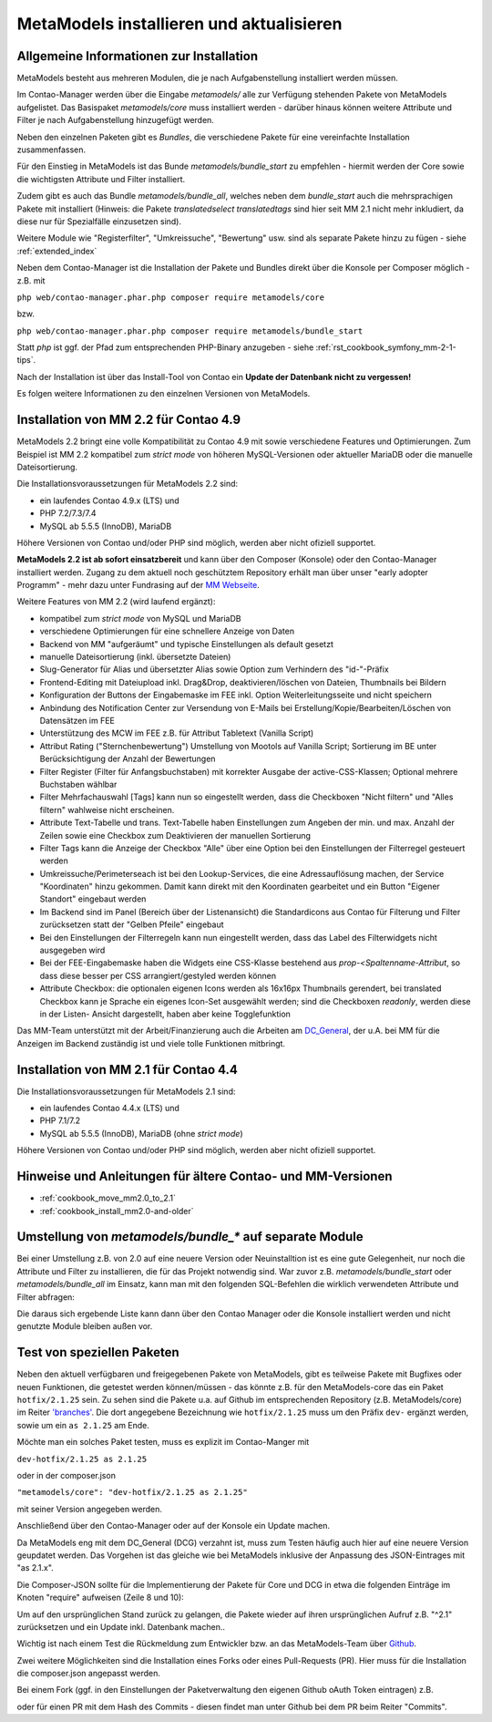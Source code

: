 .. _manual_install:

MetaModels installieren und aktualisieren
=========================================

Allgemeine Informationen zur Installation
-----------------------------------------

MetaModels besteht aus mehreren Modulen, die je nach Aufgabenstellung installiert werden müssen.

Im Contao-Manager werden über die Eingabe `metamodels/` alle zur Verfügung stehenden Pakete
von MetaModels aufgelistet. Das Basispaket `metamodels/core` muss installiert werden - darüber hinaus
können weitere Attribute und Filter je nach Aufgabenstellung hinzugefügt werden.

Neben den einzelnen Paketen gibt es `Bundles`, die verschiedene Pakete für eine vereinfachte Installation
zusammenfassen.

Für den Einstieg in MetaModels ist das Bunde `metamodels/bundle_start` zu empfehlen - hiermit
werden der Core sowie die wichtigsten Attribute und Filter installiert.

Zudem gibt es auch das Bundle `metamodels/bundle_all`, welches neben dem
`bundle_start` auch die mehrsprachigen Pakete mit installiert (Hinweis: die Pakete `translatedselect`
`translatedtags` sind hier seit MM 2.1 nicht mehr inkludiert, da diese nur für Spezialfälle einzusetzen sind).

Weitere Module wie "Registerfilter", "Umkreissuche", "Bewertung" usw. sind als separate Pakete
hinzu zu fügen - siehe :ref:`extended_index`

.. seealso:: Erfolgt die Installtion über den Contao-Manager und es sind schon Pakete installiert, die
   noch ein altes Paket vom MultiColumnWizard (MCW) enthalten, kann der Manager (bzw. der Composer)
   das nicht austauschen und gleichzeitig installieren. Als "Trick" dazu, erst alle vorhandene Erweiterungspakete
   für eine Aktualisierung markieren und anschließend das oder die MM-Pakete hinzufügen und übernehmen;
   alternativ dazu, ein `composer update` auf der Konsole -
   siehe `'Forum' <https://community.contao.org/de/showthread.php?72871-MCW-MultiColumnWizard-als-Bundle-f%C3%BCr-Contao-4-(stable)&p=502709&viewfull=1#post502709>`_.


Neben dem Contao-Manager ist die Installation der Pakete und Bundles direkt über die Konsole per
Composer möglich - z.B. mit

``php web/contao-manager.phar.php composer require metamodels/core``

bzw.

``php web/contao-manager.phar.php composer require metamodels/bundle_start``

Statt `php` ist ggf. der Pfad zum entsprechenden PHP-Binary anzugeben -
siehe :ref:`rst_cookbook_symfony_mm-2-1-tips`.

Nach der Installation ist über das Install-Tool von Contao ein **Update der Datenbank nicht zu vergessen!**

Es folgen weitere Informationen zu den einzelnen Versionen von MetaModels.


Installation von MM 2.2 für Contao 4.9
--------------------------------------

MetaModels 2.2 bringt eine volle Kompatibilität zu Contao 4.9 mit sowie verschiedene Features und
Optimierungen. Zum Beispiel ist MM 2.2 kompatibel zum `strict mode` von höheren MySQL-Versionen oder
aktueller MariaDB oder die manuelle Dateisortierung.

Die Installationsvoraussetzungen für MetaModels 2.2 sind:

* ein laufendes Contao 4.9.x (LTS) und
* PHP 7.2/7.3/7.4
* MySQL ab 5.5.5 (InnoDB), MariaDB

Höhere Versionen von Contao und/oder PHP sind möglich, werden aber nicht ofiziell supportet.

.. seealso:: Der DCG 2.2.0 wird nun auch über PackDis! ausgeliefert. Dabei haben wir festgestellt,
   dass der Composer ab und an damit nicht zurecht gekommen ist – warum auch immer… |br|
   Bei Update kommt z.B. die Meldung |br|
   ``[InvalidArgumentException]
   Unknown downloader type: . Available types: git, svn, fossil, hg, perforce, zip, rar, tar, gzip, xz, phar, file, path.`` |br| 
   Wenn das auftritt, bitte den Ordner vendor/contao-community-alliance/dc-general (ggf. auch
   /vendor/contao-community-alliance/dc-general-contao-frontend) löschen und das Update neu starten.

   Bei HostEurope gab es zudem noch das Problem, dass der Composer kein Cache-Verzeichnis anlegen konnte.
   Man kann das mit einer eigenen Umgebungsvariable zu einem Pfad, der für den eigenen User erreichbar und
   beschreibbar ist, umgehen. Dazu einen Ordner .cache anlegen und den kompletten (absolut) Pfad wie folgt mit
   in den Aufruf einbauen: |br|
   ``COMPOSER_HOME=/is/htdocs/kunde_xyz/www/mein_projekt/.cache /usr/bin/php7.4 -d memory_limit=-1 -d max_execution_time=900 web/contao-manager.phar.php update -v`` |br|
   Inwieweit die Probleme auch ein Update über den Contao-Manager betrifft, haben wir noch keine Rückmeldung.

**MetaModels 2.2 ist ab sofort einsatzbereit** und kann über den Composer (Konsole) oder den
Contao-Manager installiert werden. Zugang zu dem aktuell noch geschütztem Repository erhält
man über unser "early adopter Programm" - mehr dazu unter Fundrasing auf der
`MM Webseite <https://now.metamodel.me/de/unterstuetzer/fundraising#metamodels_2-2>`_.

Weitere Features von MM 2.2 (wird laufend ergänzt):

* kompatibel zum `strict mode` von MySQL und MariaDB
* verschiedene Optimierungen für eine schnellere Anzeige von Daten
* Backend von MM "aufgeräumt" und typische Einstellungen als default gesetzt
* manuelle Dateisortierung (inkl. übersetzte Dateien)
* Slug-Generator für Alias und übersetzter Alias sowie Option zum Verhindern des "id-"-Präfix
* Frontend-Editing mit Dateiupload inkl. Drag&Drop, deaktivieren/löschen von Dateien, Thumbnails bei Bildern
* Konfiguration der Buttons der Eingabemaske im FEE inkl. Option Weiterleitungsseite und nicht speichern
* Anbindung des Notification Center zur Versendung von E-Mails bei Erstellung/Kopie/Bearbeiten/Löschen von Datensätzen
  im FEE
* Unterstützung des MCW im FEE z.B. für Attribut Tabletext (Vanilla Script)
* Attribut Rating ("Sternchenbewertung") Umstellung von Mootols auf Vanilla Script; Sortierung im BE unter
  Berücksichtigung der Anzahl der Bewertungen
* Filter Register (Filter für Anfangsbuchstaben) mit korrekter Ausgabe der active-CSS-Klassen; Optional mehrere
  Buchstaben wählbar
* Filter Mehrfachauswahl [Tags] kann nun so eingestellt werden, dass die Checkboxen "Nicht filtern" und "Alles filtern"
  wahlweise nicht erscheinen.
* Attribute Text-Tabelle und trans. Text-Tabelle haben Einstellungen zum Angeben der min. und max. Anzahl der Zeilen
  sowie eine Checkbox zum Deaktivieren der manuellen Sortierung
* Filter Tags kann die Anzeige der Checkbox "Alle" über eine Option bei den Einstellungen der Filterregel gesteuert
  werden
* Umkreissuche/Perimeterseach ist bei den Lookup-Services, die eine Adressauflösung machen, der Service "Koordinaten"
  hinzu gekommen. Damit kann direkt mit den Koordinaten gearbeitet und ein Button "Eigener Standort" eingebaut
  werden
* Im Backend sind im Panel (Bereich über der Listenansicht) die Standardicons aus Contao für Filterung und Filter
  zurücksetzen statt der "Gelben Pfeile" eingebaut  
* Bei den Einstellungen der Filterregeln kann nun eingestellt werden, dass das Label des Filterwidgets nicht ausgegeben
  wird
* Bei der FEE-Eingabemaske haben die Widgets eine CSS-Klasse bestehend aus `prop-<Spaltenname-Attribut`, so dass diese
  besser per CSS arrangiert/gestyled werden können
* Attribute Checkbox: die optionalen eigenen Icons werden als 16x16px Thumbnails gerendert, bei translated Checkbox
  kann je Sprache ein eigenes Icon-Set ausgewählt werden; sind die Checkboxen `readonly`, werden diese in der Listen-
  Ansicht dargestellt, haben aber keine Togglefunktion

.. seealso:: Beim Update der DEV-Version zu beachten: |br|
   Während der Entwicklungsphase bekommen die über git zur Verfügung gestellten Pakete bei einer Änderung
   immer neue Dateinamen. Diese sind in der composer.lock mit abgespeichert. Dadurch kann es vorkommen, dass
   bei einem `composer install` die Pakete nicht gefunden werden können und eine Fehlermeldung kommt. |br|
   In dem Fall, bitte ein `composer update` zum Aktualisieren der composer.lock aufrufen. |br|
   |br|
   In den Paketen werden die Abhängigkeiten der Pakete nicht auf die DEV-Version eingetragen - das kann bedeuten,
   dass man z. B. `attribute_numeric` für `attribute_timestamp` selbständig in die composer.json eintragen muss.
   Bei Fragen steht der Support zur Seite.

Das MM-Team unterstützt mit der Arbeit/Finanzierung auch die Arbeiten am
`DC_General <https://github.com/contao-community-alliance/dc-general/>`_, der u.A. bei MM für die Anzeigen
im Backend zuständig ist und viele tolle Funktionen mitbringt.

.. seealso:: Für eine Re-Finanzierung der umfangreichen Arbeiten, bittet das MM-Team um finanzielle
   Zuwendung. Als Richtgröße sollte der Umfang des zu realisierenden Projektes genommen werden
   und etwa 10% einkalkuliert werden - aufgrund der Erfahrung der letzten Zuwendungen, sind
   das Beträge zwischen 100€ und 500€ (Netto) - eine Rechnung inkl. MwSt wird natürlich immer
   ausgestellt. `Mehr... <https://now.metamodel.me/de/unterstuetzer/spenden>`_


Installation von MM 2.1 für Contao 4.4
--------------------------------------

Die Installationsvoraussetzungen für MetaModels 2.1 sind:

* ein laufendes Contao 4.4.x (LTS) und
* PHP 7.1/7.2
* MySQL ab 5.5.5 (InnoDB), MariaDB (ohne `strict mode`)

Höhere Versionen von Contao und/oder PHP sind möglich, werden aber nicht ofiziell supportet.


Hinweise und Anleitungen für ältere Contao- und MM-Versionen
------------------------------------------------------------

* :ref:`cookbook_move_mm2.0_to_2.1`
* :ref:`cookbook_install_mm2.0-and-older`


Umstellung von `metamodels/bundle_*` auf separate Module
--------------------------------------------------------

Bei einer Umstellung z.B. von 2.0 auf eine neuere Version oder Neuinstalltion ist es eine gute Gelegenheit, nur noch
die Attribute und Filter zu installieren, die für das Projekt notwendig sind. War zuvor z.B. `metamodels/bundle_start`
oder `metamodels/bundle_all` im Einsatz, kann man mit den folgenden SQL-Befehlen die wirklich verwendeten Attribute
und Filter abfragen:

.. code-block:: sql
   :linenos:
   
   -- Attribute
   SELECT type FROM `tl_metamodel_attribute` GROUP BY type ORDER BY type
   
   -- Filter
   SELECT type FROM `tl_metamodel_filtersetting` GROUP BY type ORDER BY type

Die daraus sich ergebende Liste kann dann über den Contao Manager oder die Konsole installiert werden und nicht genutzte
Module bleiben außen vor.


Test von speziellen Paketen
---------------------------

Neben den aktuell verfügbaren und freigegebenen Pakete von MetaModels, gibt es teilweise
Pakete mit Bugfixes oder neuen Funktionen, die getestet werden können/müssen - das
könnte z.B. für den MetaModels-core das ein Paket ``hotfix/2.1.25`` sein. Zu sehen sind die Pakete u.a.
auf Github im entsprechenden Repository (z.B. MetaModels/core) im Reiter
`'branches' <https://github.com/MetaModels/core/branches>`_. Die dort angegebene Bezeichnung wie
``hotfix/2.1.25`` muss um den Präfix ``dev-`` ergänzt werden, sowie um ein ``as 2.1.25`` am Ende.

Möchte man ein solches Paket testen, muss es explizit im Contao-Manger mit 

``dev-hotfix/2.1.25 as 2.1.25``

oder in der composer.json

``"metamodels/core": "dev-hotfix/2.1.25 as 2.1.25"``

mit seiner Version angegeben werden.

Anschließend über den Contao-Manager oder auf der Konsole ein Update machen.

Da MetaModels eng mit dem DC_General (DCG) verzahnt ist, muss zum Testen häufig auch hier
auf eine neuere Version geupdatet werden. Das Vorgehen ist das gleiche wie bei MetaModels
inklusive der Anpassung des JSON-Eintrages mit "as 2.1.x".

Die Composer-JSON sollte für die Implementierung der Pakete für Core und DCG in etwa die
folgenden Einträge im Knoten "require" aufweisen (Zeile 8 und 10):

.. code-block:: json
   :linenos:
   
   {
       "name": "local/website",
       "description": "A local website project",
       "type": "project",
       "license": "proprietary",
       "require": {
           "contao-community-alliance/composer-client": "~0.12",
           "contao-community-alliance/dc-general": "dev-hotfix/2.1.42 as 2.1.42",
           "metamodels/bundle_all": "^2.1",
           "metamodels/core": "dev-hotfix/2.1.25 as 2.1.25",
           ...
       },
       ...
   }

Um auf den ursprünglichen Stand zurück zu gelangen, die Pakete wieder auf ihren ursprünglichen Aufruf
z.B. "^2.1" zurücksetzen und ein Update inkl. Datenbank machen..

Wichtig ist nach einem Test die Rückmeldung zum Entwickler bzw. an das MetaModels-Team über
`Github <https://github.com/MetaModels>`_.

Zwei weitere Möglichkeiten sind die Installation eines Forks oder eines Pull-Requests (PR).
Hier muss für die Installation die composer.json angepasst werden.

Bei einem Fork (ggf. in den Einstellungen der Paketverwaltung den eigenen Github oAuth Token
eintragen) z.B.

.. code-block:: json
   :linenos:
   
   {
       "name": "local/website",
       "description": "A local website project",
       "type": "project",
       "license": "proprietary",
       "require": {
           "contao-community-alliance/composer-client": "~0.12",
           "contao-community-alliance/dc-general": "^2.1",
           "metamodels/bundle_all": "^2.1",
           "byteworks/metamodelsattribute_multi": ">=1.0.5.0,<1.1-dev",
           ...
       },
       ...
       "repositories": [
           ...
           {
               "type": "vcs",
               "url": "https://github.com/byteworks-ch/contao-metamodelsattribute_multi.git"
           }
       ],
       ...
   }

oder für einen PR mit dem Hash des Commits - diesen findet man unter Github bei dem PR beim
Reiter "Commits".

.. code-block:: json
   :linenos:
   
   {
       "name": "local/website",
       "description": "A local website project",
       "type": "project",
       "license": "proprietary",
       "require": {
           "contao-community-alliance/composer-client": "~0.12",
           "contao-community-alliance/dc-general": "^2.1",
           "metamodels/bundle_all": "^2.1",
           "metamodels/attribute_alias": "dev-master#a97ec461ae1254fa616811c3ce234515238fb3c7",
           ...


.. |br| raw:: html

   <br />
